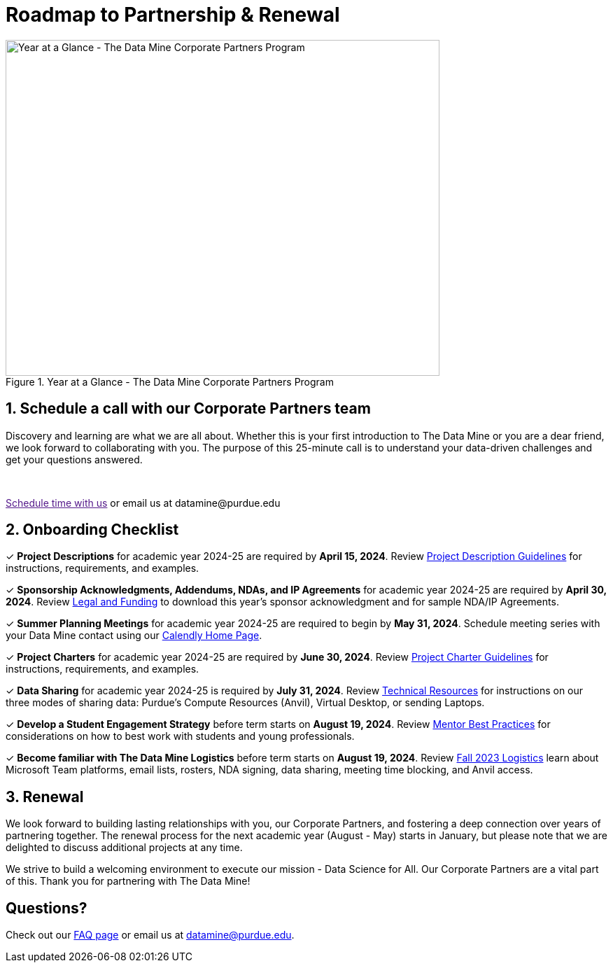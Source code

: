= Roadmap to Partnership & Renewal

image::1.png[Year at a Glance - The Data Mine Corporate Partners Program, width=620, height=480, loading=lazy, title="Year at a Glance - The Data Mine Corporate Partners Program"]

== 1. Schedule a call with our Corporate Partners team

Discovery and learning are what we are all about. Whether this is your first introduction to The Data Mine or you are a dear friend, we look forward to collaborating with you. The purpose of this 25-minute call is to understand your data-driven challenges and get your questions answered.   

++++
<br>
<!-- Calendly link widget begin -->
<link href="https://assets.calendly.com/assets/external/widget.css" rel="stylesheet">
<script src="https://assets.calendly.com/assets/external/widget.js" type="text/javascript" async></script>
<p><a href="" onclick="Calendly.initPopupWidget({url: 'https://calendly.com/datamine'});return false;">Schedule time with us</a> or email us at datamine@purdue.edu </p>
<!-- Calendly link widget end -->
++++

== 2. Onboarding Checklist

&#10003; *Project Descriptions* for academic year 2024-25 are required by *April 15, 2024*. Review xref:project_descriptions.adoc[Project Description Guidelines] for instructions, requirements, and examples.

&#10003; *Sponsorship Acknowledgments, Addendums, NDAs, and IP Agreements* for academic year 2024-25 are required by *April 30, 2024*. Review xref:legal.adoc[Legal and Funding] to download this year's sponsor acknowledgment and for sample NDA/IP Agreements.

&#10003; *Summer Planning Meetings* for academic year 2024-25 are required to begin by *May 31, 2024*. Schedule meeting series with your Data Mine contact using our link:https://calendly.com/datamine[Calendly Home Page].

&#10003; *Project Charters* for academic year 2024-25 are required by *June 30, 2024*. Review xref:projectcharter.adoc[Project Charter Guidelines] for instructions, requirements, and examples.

&#10003; *Data Sharing* for academic year 2024-25 is required by *July 31, 2024*. Review xref:technicalresources.adoc[Technical Resources] for instructions on our three modes of sharing data: Purdue's Compute Resources (Anvil), Virtual Desktop, or sending Laptops.

&#10003; *Develop a Student Engagement Strategy* before term starts on *August 19, 2024*. Review xref:mentoringbestpractices.adoc[Mentor Best Practices] for considerations on how to best work with students and young professionals.

&#10003; *Become familiar with The Data Mine Logistics* before term starts on *August 19, 2024*. Review xref:semester_logistics.adoc[Fall 2023 Logistics] learn about Microsoft Team platforms, email lists, rosters, NDA signing, data sharing, meeting time blocking, and Anvil access.

== 3. Renewal

We look forward to building lasting relationships with you, our Corporate Partners, and fostering a deep connection over years of partnering together. The renewal process for the next academic year (August - May) starts in January, but please note that we are delighted to discuss additional projects at any time. 

We strive to build a welcoming environment to execute our mission - Data Science for All. Our Corporate Partners are a vital part of this. Thank you for partnering with The Data Mine!

== Questions? 

Check out our xref:faq.adoc[FAQ page] or email us at datamine@purdue.edu. 
